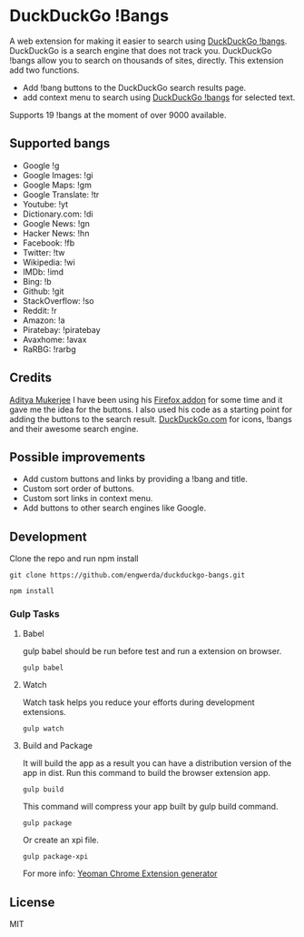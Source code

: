 * DuckDuckGo !Bangs
A web extension for making it easier to search using [[https://duckduckgo.com/bang][DuckDuckGo !bangs]].
DuckDuckGo is a search engine that does not track you. DuckDuckGo !bangs allow you to search on thousands of sites, directly.
This extension add two functions.
- Add !bang buttons to the DuckDuckGo search results page.
- add context menu to search using [[https://duckduckgo.com/bang][DuckDuckGo !bangs]] for selected text.
Supports 19 !bangs at the moment of over 9000 available.

** Supported bangs
- Google !g
- Google Images: !gi
- Google Maps: !gm
- Google Translate: !tr
- Youtube: !yt
- Dictionary.​com: !di
- Google News: !gn
- Hacker News: !hn
- Facebook: !fb
- Twitter: !tw
- Wikipedia: !wi
- IMDb: !imd
- Bing: !b
- Github: !git
- StackOverflow: !so
- Reddit: !r
- Amazon: !a
- Piratebay: !piratebay
- Avaxhome: !avax
- RaRBG: !rarbg

** Credits
[[https://github.com/ChimeraCoder][Aditya Mukerjee]] I have been using his [[https://github.com/ChimeraCoder/duckduckbang][Firefox addon]] for some time and it gave me the idea for the buttons.
 I also used his code as a starting point for adding the buttons to the search result.
[[https://duckduckgo.com/][DuckDuckGo.com]] for icons, !bangs and their awesome search engine.

** Possible improvements
- Add custom buttons and links by providing a !bang and title.
- Custom sort order of buttons.
- Custom sort links in context menu.
- Add buttons to other search engines like Google.

** Development
Clone the repo and run npm install
#+BEGIN_SRC shell
git clone https://github.com/engwerda/duckduckgo-bangs.git
#+END_SRC
#+BEGIN_SRC shell
npm install
#+END_SRC


*** Gulp Tasks
**** Babel
gulp babel should be run before test and run a extension on browser.
#+BEGIN_SRC shell
gulp babel
#+END_SRC

**** Watch
Watch task helps you reduce your efforts during development extensions.
#+BEGIN_SRC shell
gulp watch
#+END_SRC

**** Build and Package
It will build the app as a result you can have a distribution version of the app in dist. Run this command to build the browser extension app.
#+BEGIN_SRC shell
gulp build
#+END_SRC
This command will compress your app built by gulp build command.
#+BEGIN_SRC shell
gulp package
#+END_SRC
Or create an xpi file.
#+BEGIN_SRC shell
gulp package-xpi
#+END_SRC


For more info: [[https://github.com/yeoman/generator-chrome-extension][Yeoman Chrome Extension generator]]


** License
MIT
